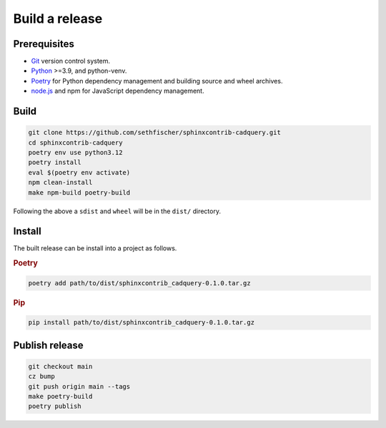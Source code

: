 ===============
Build a release
===============

Prerequisites
-------------

* `Git`_ version control system.
* `Python`_ >=3.9, and python-venv.
* `Poetry`_ for Python dependency management and building source and wheel archives.
* `node.js`_ and npm for JavaScript dependency management.


Build
-----

.. code-block:: text

    git clone https://github.com/sethfischer/sphinxcontrib-cadquery.git
    cd sphinxcontrib-cadquery
    poetry env use python3.12
    poetry install
    eval $(poetry env activate)
    npm clean-install
    make npm-build poetry-build

Following the above a ``sdist`` and ``wheel`` will be in the ``dist/`` directory.


Install
-------

The built release can be install into a project as follows.

.. rubric:: Poetry

.. code-block:: text

    poetry add path/to/dist/sphinxcontrib_cadquery-0.1.0.tar.gz


.. rubric:: Pip

.. code-block:: text

    pip install path/to/dist/sphinxcontrib_cadquery-0.1.0.tar.gz


Publish release
---------------

.. code-block:: text

    git checkout main
    cz bump
    git push origin main --tags
    make poetry-build
    poetry publish


.. _`Git`: https://git-scm.com/
.. _`Python`: https://www.python.org/
.. _`Poetry`: https://python-poetry.org/
.. _`node.js`: https://nodejs.org/
